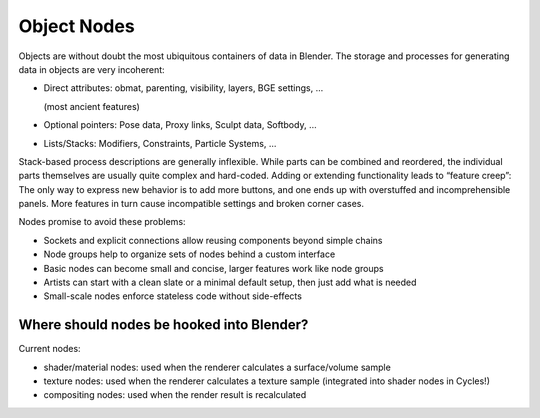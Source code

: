 ************
Object Nodes
************

Objects are without doubt the most ubiquitous containers of data in Blender. The storage and processes for generating data in objects are very incoherent:

* Direct attributes: obmat, parenting, visibility, layers, BGE settings, ...

  (most ancient features)

* Optional pointers: Pose data, Proxy links, Sculpt data, Softbody, …
* Lists/Stacks: Modifiers, Constraints, Particle Systems, ...

Stack-based process descriptions are generally inflexible. While parts can be combined and reordered, the individual parts themselves are usually quite complex and hard-coded. Adding or extending functionality leads to “feature creep”: The only way to express new behavior is to add more buttons, and one ends up with overstuffed and incomprehensible panels. More features in turn cause incompatible settings and broken corner cases.

Nodes promise to avoid these problems:

* Sockets and explicit connections allow reusing components beyond simple chains
* Node groups help to organize sets of nodes behind a custom interface
* Basic nodes can become small and concise, larger features work like node groups
* Artists can start with a clean slate or a minimal default setup, then just add what is needed
* Small-scale nodes enforce stateless code without side-effects

Where should nodes be hooked into Blender?
------------------------------------------

Current nodes:

* shader/material nodes: used when the renderer calculates a surface/volume sample
* texture nodes: used when the renderer calculates a texture sample (integrated into shader nodes in Cycles!)
* compositing nodes: used when the render result is recalculated
